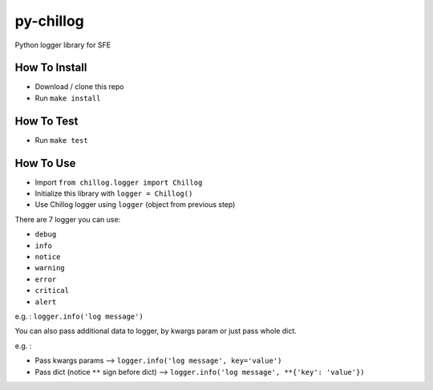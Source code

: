 ==========
py-chillog
==========

Python logger library for SFE


How To Install
==============

- Download / clone this repo
- Run ``make install``


How To Test
===========

- Run ``make test``


How To Use
==========

- Import ``from chillog.logger import Chillog``
- Initialize this library with ``logger = Chillog()``
- Use Chillog logger using ``logger`` (object from previous step)

There are 7 logger you can use:

- ``debug``
- ``info``
- ``notice``
- ``warning``
- ``error``
- ``critical``
- ``alert``

e.g. : ``logger.info('log message')``

You can also pass additional data to logger, by kwargs param or just pass whole dict.

e.g. :

- Pass kwargs params --> ``logger.info('log message', key='value')``
- Pass dict (notice ``**`` sign before dict) --> ``logger.info('log message', **{'key': 'value'})``
